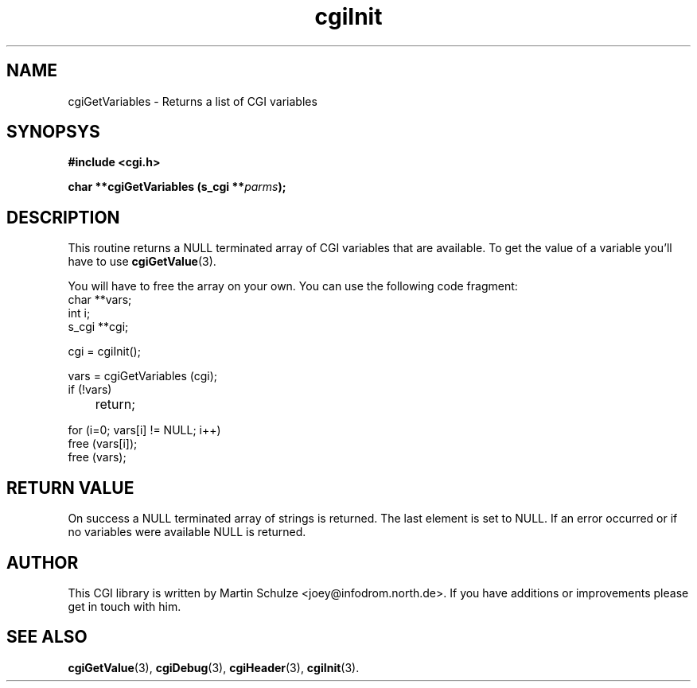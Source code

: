 .\" cgiGetVariables - Returns a list of CGI variables
.\" Copyright (c) 1999 by Martin Schulze <joey@infodrom.north.de>
.\" 
.\" This program is free software; you can redistribute it and/or modify
.\" it under the terms of the GNU General Public License as published by
.\" the Free Software Foundation; either version 2 of the License, or
.\" (at your option) any later version.
.\" 
.\" This program is distributed in the hope that it will be useful,
.\" but WITHOUT ANY WARRANTY; without even the implied warranty of
.\" MERCHANTABILITY or FITNESS FOR A PARTICULAR PURPOSE.  See the
.\" GNU General Public License for more details.
.\" 
.\" You should have received a copy of the GNU General Public License
.\" along with this program; if not, write to the Free Software
.\" Foundation, Inc.,59 Temple Place - Suite 330, Boston, MA 02111-1307, USA.
.\"
.TH cgiInit 3 "14 August 1999" "Debian GNU/Linux" "Programmer's Manual"
.SH NAME
cgiGetVariables \- Returns a list of CGI variables
.SH SYNOPSYS
.nf
.B #include <cgi.h>
.sp
.BI "char **cgiGetVariables (s_cgi **" parms );
.fi
.SH DESCRIPTION
This routine returns a NULL terminated array of CGI variables that are
available.  To get the value of a variable you'll have to use
.BR cgiGetValue (3).

You will have to free the array on your own.  You can use the
following code fragment:
.nf
    char **vars;
    int i;
    s_cgi **cgi;

    cgi = cgiInit();

    vars = cgiGetVariables (cgi);
    if (!vars)
	return;

    for (i=0; vars[i] != NULL; i++)
        free (vars[i]);
	
    free (vars);
.fi

.SH "RETURN VALUE"
On success a NULL terminated array of strings is returned.  The last
element is set to NULL.  If an error occurred or if no variables were
available NULL is returned.

.SH "AUTHOR"
This CGI library is written by Martin Schulze
<joey@infodrom.north.de>.  If you have additions or improvements
please get in touch with him.

.SH "SEE ALSO"
.BR cgiGetValue (3),
.BR cgiDebug (3),
.BR cgiHeader (3),
.BR cgiInit (3).
